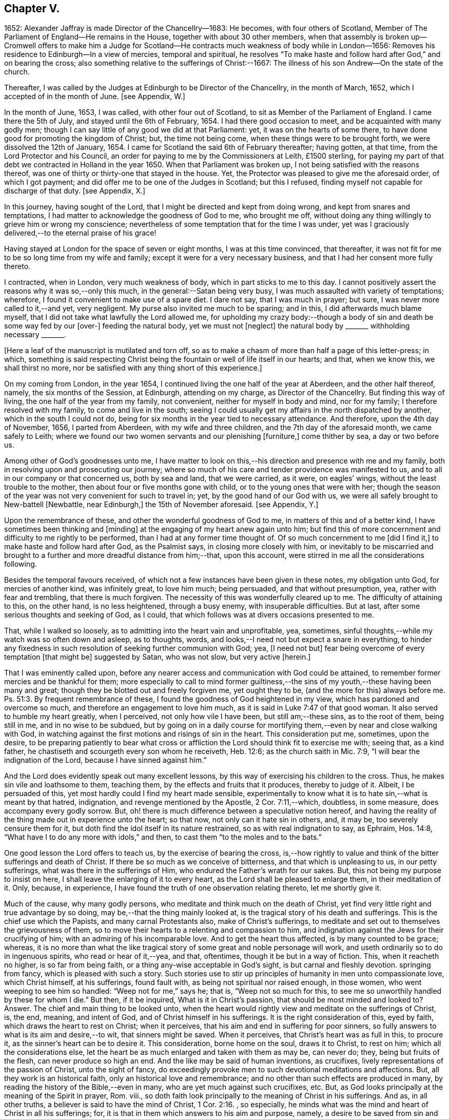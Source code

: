 == Chapter V.

1652: Alexander Jaffray is made Director of the Chancellry--1683: He becomes,
with four others of Scotland,
Member of The Parliament of England--He remains in the House,
together with about 30 other members,
when that assembly is broken up--Cromwell offers to make him a Judge for
Scotland--He contracts much weakness of body while in London--1656:
Removes his residence to Edinburgh--In a view of mercies, temporal and spiritual,
he resolves "`To make haste and follow hard after God,`" and on bearing the cross;
also something relative to the sufferings of Christ:--1667:
The illness of his son Andrew--On the state of the church.

Thereafter, I was called by the Judges at Edinburgh to be Director of the Chancellry,
in the month of March, 1652, which I accepted of in the month of June.
+++[+++see Appendix, W.]

In the month of June, 1653, I was called, with other four out of Scotland,
to sit as Member of the Parliament of England.
I came there the 5th of July, and stayed until the 6th of February, 1654.
I had there good occasion to meet, and be acquainted with many godly men;
though I can say little of any good we did at that Parliament: yet,
it was on the hearts of some there,
to have done good for promoting the kingdom of Christ; but, the time not being come,
when these things were to be brought forth, we were dissolved the 12th of January, 1654.
I came for Scotland the said 6th of February thereafter; having gotten, at that time,
from the Lord Protector and his Council,
an order for paying to me by the Commissioners at Leith, £1500 sterling,
for paying my part of that debt we contracted in Holland in the year 1650.
When that Parliament was broken up, I not being satisfied with the reasons thereof,
was one of thirty or thirty-one that stayed in the house.
Yet, the Protector was pleased to give me the aforesaid order, of which I got payment;
and did offer me to be one of the Judges in Scotland; but this I refused,
finding myself not capable for discharge of that duty.
+++[+++see Appendix, X.]

In this journey, having sought of the Lord,
that I might be directed and kept from doing wrong, and kept from snares and temptations,
I had matter to acknowledge the goodness of God to me, who brought me off,
without doing any thing willingly to grieve him or wrong my conscience;
nevertheless of some temptation that for the time I was under,
yet was I graciously delivered,--to the eternal praise of his grace!

Having stayed at London for the space of seven or eight months,
I was at this time convinced, that thereafter,
it was not fit for me to be so long time from my wife and family;
except it were for a very necessary business,
and that I had her consent more fully thereto.

I contracted, when in London, very much weakness of body,
which in part sticks to me to this day.
I cannot positively assert the reasons why it was so,--only this much,
in the general:--Satan being very busy, I was much assaulted with variety of temptations;
wherefore, I found it convenient to make use of a spare diet.
I dare not say, that I was much in prayer; but sure,
I was never more called to it,--and yet, very negligent.
My purse also invited me much to be sparing; and in this,
I did afterwards much blame myself,
that I did not take what lawfully the Lord allowed me,
for upholding my crazy body:--though a body of sin
and death be some way fed by our +++[+++over-]
feeding the natural body, yet we must not +++[+++neglect]
the natural body by +++_______+++ withholding necessary +++_______+++.

+++[+++Here a leaf of the manuscript is mutilated and torn off,
so as to make a chasm of more than half a page of this letter-press; in which,
something is said respecting Christ being the fountain
or well of life itself in our hearts;
and that, when we know this, we shall thirst no more,
nor be satisfied with any thing short of this experience.]

On my coming from London, in the year 1654,
I continued living the one half of the year at Aberdeen, and the other half thereof,
namely, the six months of the Session, at Edinburgh, attending on my charge,
as Director of the Chancellry.
But finding this way of living, the one half of the year from my family, not convenient,
neither for myself in body and mind, nor for my family;
I therefore resolved with my family, to come and live in the south;
seeing I could usually get my affairs in the north dispatched by another,
which in the south I could not do,
being for six months in the year tied to necessary attendance.
And therefore, upon the 4th day of November, 1656, I parted from Aberdeen,
with my wife and three children, and the 7th day of the aforesaid month,
we came safely to Leith;
where we found our two women servants and our plenishing +++[+++furniture,]
come thither by sea, a day or two before us.

Among other of God`'s goodnesses unto me,
I have matter to look on this,--his direction and presence with me and my family,
both in resolving upon and prosecuting our journey;
where so much of his care and tender providence was manifested to us,
and to all in our company or that concerned us, both by sea and land,
that we were carried, as it were, on eagles`' wings,
without the least trouble to the mother, then about four or five months gone with child,
or to the young ones that were with her;
though the season of the year was not very convenient for such to travel in; yet,
by the good hand of our God with us,
we were all safely brought to New-battell +++[+++Newbattle, near Edinburgh,]
the 15th of November aforesaid.
+++[+++see Appendix, Y.]

Upon the remembrance of these, and other the wonderful goodness of God to me,
in matters of this and of a better kind, I have sometimes been thinking and +++[+++minding]
at the engaging of my heart anew again unto him;
but find this of more concernment and difficulty to me rightly to be performed,
than I had at any former time thought of.
Of so much concernment to me +++[+++did I find it,]
to make haste and follow hard after God, as the Psalmist says,
in closing more closely with him,
or inevitably to be miscarried and brought to a further
and more dreadful distance from him;--that,
upon this account, were stirred in me all the considerations following.

Besides the temporal favours received,
of which not a few instances have been given in these notes, my obligation unto God,
for mercies of another kind, was infinitely great, to love him much; being persuaded,
and that without presumption, yea, rather with fear and trembling,
that there is much forgiven.
The necessity of this was wonderfully cleared up to me.
The difficulty of attaining to this, on the other hand, is no less heightened,
through a busy enemy, with insuperable difficulties.
But at last, after some serious thoughts and seeking of God, as I could,
that which follows was at divers occasions presented to me.

That, while I walked so loosely, as to admitting into the heart vain and unprofitable,
yea, sometimes, sinful thoughts,--while my watch was so often down and asleep,
as to thoughts, words, and looks,--I need not but expect a snare in everything,
to hinder any fixedness in such resolution of seeking further communion with God; yea,
+++[+++I need not but]
fear being overcome of every temptation +++[+++that might be]
suggested by Satan, who was not slow, but very active +++[+++herein.]

That I was eminently called upon,
before any nearer access and communication with God could be attained,
to remember former mercies and be thankful for them;
more especially to call to mind former guiltiness,--the
sins of my youth,--these having been many and great;
though they be blotted out and freely forgiven me, yet ought they to be,
(and the more for this) always before me. Ps. 51:3.
By frequent remembrance of these,
I found the goodness of God heightened in my view,
which has pardoned and overcome so much, and therefore an engagement to love him much,
as it is said in Luke 7:47 of that good woman.
It also served to humble my heart greatly, when I perceived,
not only how vile I have been, but still am;--these sins, as to the root of them,
being still in me, and in no wise to be subdued,
but by going on in a daily course for mortifying
them,--even by near and close walking with God,
in watching against the first motions and risings of sin in the heart.
This consideration put me, sometimes, upon the desire,
to be preparing patiently to bear what cross or affliction
the Lord should think fit to exercise me with;
seeing that, as a kind father, he chastiseth and scourgeth every son whom he receiveth,
Heb. 12:6; as the church saith in Mic. 7:9,
"`I will bear the indignation of the Lord, because I have sinned against him.`"

And the Lord does evidently speak out many excellent lessons,
by this way of exercising his children to the cross.
Thus, he makes sin vile and loathsome to them, teaching them,
by the effects and fruits that it produces, thereby to judge of it.
Albeit, I be persuaded of this, yet most hardly could I find my heart made sensible,
experimentally to know what it is to hate sin,--what is meant by that hatred,
indignation, and revenge mentioned by the Apostle, 2 Cor. 7:11,--which, doubtless,
in some measure, does accompany every godly sorrow.
But, oh! there is much difference between a speculative notion hereof,
and having the reality of the thing made out in experience unto the heart; so that now,
not only can it hate sin in others, and, it may be, too severely censure them for it,
but doth find the idol itself in its nature restrained,
so as with real indignation to say, as Ephraim, Hos. 14:8,
"`What have I to do any more with idols,`" and then,
to cast them "`to the moles and to the bats.`"

One good lesson the Lord offers to teach us, by the exercise of bearing the cross,
is,--how rightly to value and think of the bitter sufferings and death of Christ.
If there be so much as we conceive of bitterness, and that which is unpleasing to us,
in our petty sufferings, what was there in the sufferings of Him,
who endured the Father`'s wrath for our sakes.
But, this not being my purpose to insist on here,
I shall leave the enlarging of it to every heart,
as the Lord shall be pleased to enlarge them, in their meditation of it.
Only, because, in experience, I have found the truth of one observation relating thereto,
let me shortly give it.

Much of the cause, why many godly persons,
who meditate and think much on the death of Christ,
yet find very little right and true advantage by so doing,
may be,--that the thing mainly looked at,
is the tragical story of his death and sufferings.
This is the chief use which the Papists, and many carnal Protestants also,
make of Christ`'s sufferings,
to meditate and set out to themselves the grievousness of them,
so to move their hearts to a relenting and compassion to him,
and indignation against the Jews for their crucifying of him;
with an admiring of his incomparable love.
And to get the heart thus affected, is by many counted to be grace; whereas,
it is no more than what the like tragical story of
some great and noble personage will work,
and useth ordinarily so to do in ingenuous spirits, who read or hear of it,--yea,
and that, oftentimes, though it be but in a way of fiction.
This, when it reacheth no higher, is so far from being faith,
or a thing any-wise acceptable in God`'s sight, is but carnal and fleshly devotion.
springing from fancy, which is pleased with such a story.
Such stories use to stir up principles of humanity in men unto compassionate love,
which Christ himself, at his sufferings, found fault with,
as being not spiritual nor raised enough, in those women,
who went weeping to see him so handled: "`Weep not for me,`" says he; that is,
"`Weep not so much for this, to see me so unworthily handled by these for whom I die.`"
But then, if it be inquired, What is it in Christ`'s passion,
that should be most minded and looked to?
Answer.
The chief and main thing to be looked unto,
when the heart would rightly view and meditate on the sufferings of Christ, is, the end,
meaning, and intent of God, and of Christ himself in his sufferings.
It is the right consideration of this, eyed by faith,
which draws the heart to rest on Christ; when it perceives,
that his aim and end in suffering for poor sinners,
so fully answers to what is its aim and desire,--to wit, that sinners might be saved.
When it perceives, that Christ`'s heart was as full in this, to procure it,
as the sinner`'s heart can be to desire it.
This consideration, borne home on the soul, draws it to Christ, to rest on him;
which all the considerations else,
let the heart be as much enlarged and taken with them as may be, can never do; they,
being but fruits of the flesh, can never produce so high an end.
And the like may be said of human inventions, as crucifixes,
lively representations of the passion of Christ, unto the sight of fancy,
do exceedingly provoke men to such devotional meditations and affections.
But, all they work is an historical faith, only an historical love and remembrance;
and no other than such effects are produced in many,
by reading the history of the Bible,--even in many,
who are yet much against such crucifixes, etc.
But, as God looks principally at the meaning of the Spirit in prayer, Rom.
viii., so doth faith look principally to the meaning of Christ in his sufferings.
And as, in all other truths, a believer is said to have the mind of Christ, 1 Cor. 2:16.
, so especially,
he minds what was the mind and heart of Christ in all his sufferings; for,
it is that in them which answers to his aim and purpose, namely,
a desire to be saved from sin and judgment; and, to effectuate this,
was the very aim and end of God in sending Christ,
and of Christ in suffering so cheerfully.

Another lesson, which ordinarily the Lord useth to teach his children,
by exercising them with the cross,
is,--that thereby they may be learning more soberly to think of,
and less to engage their hearts unto, the things of a present world: so,
commonly it falls out, that every rose we taste of here,
has a thorn and prick under the leaf of it.
And therefore, if, in every comfort of this kind that thou enjoyest here,
there be some mixture of bitterness, some water amongst thy wine; mistake not,
but look on it as proceeding from the wisdom and love of God to thee, thereby,
not only to let thee see by speculation, but find from experience,
how vain and empty the things of a present world are.
So found he, that had the largest experience of them, Solomon, Eccles. 1. etc.
and from this, he is drawn to a good conclusion, 12:13.
Let us therefore consider the whole matter:--"`fear God and keep his commandments,
for this is the whole duty of man.`"

Again, the exercise of the cross serves much for the increase and exercise of grace.
Rom. 5:3, "`Tribulation works patience,`" etc.; and therefore says the Prophet,
"`It is good for a man that he bear the yoke in his youth.`" Lam. 3:27.
The Psalmist found it Song. 119:67,
"`Before I was afflicted I went astray, but now have I kept thy word.`"
In Heb. 12:11, there is a remarkable expression respecting chastisements,
or bearing the cross:--"`No chastisement for the present seemeth to be joyous,
but grievous,
afterward it brings forth the peaceable fruit of
righteousness to them that are exercised thereby.`"
Observe the word exercised;
the cross affords fruit to none but to them that are exercised thereby, that is,
whose daily exercise it is, to be under the cross.
They that make the patient bearing of the cross their daily exercise, shall, doubtless,
find grace much exercised and growing thereby.

But one might ask me, What I mean by the cross?--as sometimes my own heart did.
Having considered, that the cross was not only of so much use and advantage,
but so necessary to Christians, as that,
without walking in this way of the cross after Christ, they could not come to the crown;
I was sometimes putting this query to myself, What cross was I under?
And indeed, it seemed to me, I was under none,--having abundance of all earthly comforts;
and though not in such measure as covetous hearts desire,
yet I thought myself the more free of the cross in
this,--that I was satisfied with what I had,
as not being much troubled with sickness, nor with poverty,
nor with want of contentment in my wife, or children, or sisters, etc.
And thus, it did not appear to me, what cross I was under, or how exercised thereby.
I was sometimes not far from concluding my state to be, on this account,
very dangerous;--for God deals so, not with sons, but with bastards, Heb. 12:7-8.
The thoughts following occurred to me thereon.

First, that a believer may be much exercised, though he be under no such dispensation,
as, to the world`'s eye, may appear a cross; yet may he be, in Christ`'s account,
taking up his cross daily, when he is preparing for it.
So is it well said to this purport,
That a Christian is always a martyr in action or in affection; that is,
either actually under the cross, or preparing his affections so to frame with the cross,
that he may contentedly undergo it,
when it comes.--The consideration of that Scripture,--Job 3:25,
"`The thing that I greatly feared is come upon me,
and that which I was afraid of is come unto me,`"--afforded some help +++[+++on this point.]
I considered, it is a duty for a believer, that would not be surprised with the cross,
when he is enjoying earthly comforts in the largest measure,
(as who could have them more than Job had,) then to be supposing that the time may come,
wherein he may want all these things; and not only so,
but the contrary evils ought to be provided for.
So, it is evident, Job was doing;
not only forecasting the want of what he was then enjoying,
but greatly fearing the very height of that extremity to which he was reduced.
This, rightly dwelt upon, may serve very much for the humbling of our hearts,
who are so exceedingly short in such duties; and should make us also clearly see,
why the cross is so scared at, and so impatiently borne, when it comes.
We habituate not ourselves to serious thoughts of it,
so are we surprised and confounded when it comes.
But, happy is that man, who is daily habituating himself to such foresight; and,
for the making of his purpose the more effectual,
is sometimes abridging himself of the utmost extent
to which he might go in the use of lawful pleasures;
knowing that, without this, it is not possible he can escape going beyond bounds.
Add further, he will sometimes, for a season,
deny himself the satisfaction of such a lawful comfort,
wholly secluding himself from any use of it;
being very sensible of the goodness of God in permitting him the use of it,
yet he keeps it as it were without doors, that he may keep Christ the closer within.
Not as though Christ and this lawful pleasure,
might not be both enjoyed together;--for he gives us large allowance even in these things,
(see Neh. 8:10) and, as is there signified,
the comfortable use of them is sometimes much for the advantage of believers;
but,--in order to the preparing his heart to live
without all these things,--is he often denying himself,
and forecasting +++[+++the loss of them,]
especially of those which he finds his heart to dote upon,
or where he has cause to fear this.

Another way whereby a believer may be exercised in bearing the cross daily,
though actually he be under no visible cross for the present,
is,--when he rightly reflects upon past corrections and warnings,
how he hath sometimes mistaken what such a dispensation did speak to him.
It may be, when he considers of it again,
with all the observable circumstances both of mercy and judgment,
he shall now find the mind of God more clearly made known to him +++[+++in it,]
and much matter of humiliation for his dulness, sloth,
and negligence;--also much occasion to admire God`'s goodness,
who yet continues to spare him, notwithstanding his so frequent mistaking,
and so unanswerable walking to these dispensations.
For when the Lord points at some fault, which he wills thee to amend;
and advertises thee of this,
by some messenger of peace,--some act of mercy and goodness beyond thy expectation,
or some messenger of his anger,--the voice of his rod, which speaks to the man of wisdom,
Mic. 6:9; I say,--when thou considerest, that thus the Lord deals with thee; and yet,
thou seest not, or mindest not,--this is no small aggravation of sin.
And what matter of praise and admiration will be here,--that
thou hast yet an opportunity offered thee to mend!
When the heart is enlarged to this purpose by the hand of God,
there will be matter of sanctified exercise, which Christ will as acceptably account of,
as bearing any cross whatsoever.

A third, and special way, in which a gracious heart,
that has no external want or cross upon him,
may yet be daily under sad and heavy exercise of the cross,
+++[+++is this.]--Suppose thy condition be such,
as that thou enjoyest all earthly things at thy will; yet, as the Apostle says,
1 Cor. 15:19, "`If in this life only we have hope in Christ,
of all men we are most miserable,`" so, I may say,
if thou be satisfied with what thou hast of these things, sad is thy cross,
though thou knowest it not.
But, I suppose, thou be one of those,
that count the enjoying of a blink of Christ`'s face worth all these things,
and his withdrawing or hiding of himself but a little,
to be a more sad affliction to thee than the want
of any of these things could possibly be.
If Abraham could say, Gen. 15:2, that while he wanted a child,
he counted little else that God could give him; how much more mayst thou say so,
if thou go Christ-less, what hast thou?
+++[+++Here some parts of the manuscript are omitted,
being chiefly reflections on Rom. 7:24, and an allusion to the case of Hezekiah, 2 Chron. 32:26.
]

The 24th day of February, 1657, I was advertised by my wife,
of a sore and sudden illness that had overtaken my child Andrew;
the like unto which had formerly overtaken my daughter Margaret,
of which she died unexpectedly in two days`' sickness.
This circumstance did affright her sore, and make her apprehend danger of present death;
yet the Lord was pleased, the next morning,
to refresh me with good news of the child`'s being better:--I,
having sought it of the Lord,
must acknowledge it a new mercy and return of prayer.--Upon the consideration of it,
I conceive myself obliged to endeavour, for myself and my wife,
to have our hearts more loosened from our misplaced affection to that child in particular;
so that, if the Lord shall remove him, we may with contentment submit;--which,
for the present, I clearly perceive,
neither I nor she are so well fitted for as we should be.
Also further--to consider more, what the meaning of that Scripture is, Jer. 10:24,
"`O Lord, correct me, but with judgment, not in thine anger,
lest thou bring me to nothing.`"

Having for many days put up some desires to the Lord, on behalf of his people and work,
I was this day, 10th of April, 1657, convinced,
that my way was but very slight and formal;
and that the consideration of the work of God, and his people`'s condition at this time,
hath been but very superficially looked on by me.
Therefore was I some way desirous, to be humbled before the Lord for my former neglect,
and my not observing what the Lord is about, in these times;
and what he is so wonderfully working, by such contrary means to those we had proposed,
as the way for carrying on his work.
That Scripture came to my mind, Jer. 45:2 to 5. May not the Lord be said,
in these days, to be breaking down what formerly he had builded,
and plucking up what he had planted; and yet, for the most part,
how senseless are his people!
But let my thoughts be confined rather to myself; for,
if I may presume to be counted among the Lord`'s people, sure I am, there hath been none,
who hath had any measure of light or impression from the Lord of these things,
that have proved more lifeless, formal, and negligent,
as to a right minding of the concernment of the Lord and his people.
What a sad matter is it, for the Lord`'s people, in such a time,
not only to be in darkness as to their duty, but so far deserted,
as they have been for a long time,
and unfitted to carry on what remains to be done of the Lord`'s work,
that they are generally inclining to sit down and be satisfied with what they have.
Yea, (which is worse,--if worse may be,) are there not many of the servants of Christ,
who hath been eminently carried forth to be glorious instruments
in bringing forward the work to this length;
but who are clearly turning back again,
and ready to sit down upon the things of a present world,
so as to be in hazard of being bewitched by these?--or, if not,
are they not generally seeking to sit down upon the dawnings +++[+++only,]
of the morning light?
While as, Jesus Christ, like the sun in his brightness, is mounting up,
and calling them to follow on,
unto the perfect day;--until his enemies be altogether made his footstool,
and the earth be filled with the glory of the Lord,
as is promised in Numbers 14:21. Yea,
(which is yet more sad,--if any thing can so be said to be,) does
not this appear very dreadful in their condition?--that,
while many of them are thus deserted, others, who profess they would be furtherwards,
in carrying on what remains to be done, are +++[+++themselves]
so deserted and forsaken of the Lord,
(as to the knowledge of his mind about the right
way of prosecuting what may be their duty,
and that which they would so far be about,)--that they are +++[+++even]
in close opposition and contrary terms one to another,
bitterly persecuting and like to beat one another.
And yet, their contending is about trifles, or matters disputable,--matters in which,
though they differed, they might well allow charity one to another,
and sweetly carry on the work together,
but that the Spirit of the Lord is departed from them:--this
is a circumstance aggravating their distraction,
and the miserable evils of it; so that it may be said,
"`The princes of Zoan are become fools,`" Isa.
19:13;--but the sun is gone down over the prophets,
and the day is dark unto them. Micah 3:6.

Yet, in this sad apprehension of the present condition of things,
there was matter for me to be comforted, +++[+++even]
in this,--that, out of such darkness, our Lord can bring light; and not only that he can,
but also that he will do it.
And though this dark,
deserted condition doth speak out much cause for lamentation and woe unto us;
because of the influence, which, doubtless,
our sins have had in occasioning this,--(and well
were it for that man who is rightly affected,
laying it to heart;) yet all this, ought not to lead to the discouragement of any,
or the fainting of their confidence in the truth of what is promised--that
Jerusalem shall be made the praise of the earth,
and that this is the time when the Lord is about to do it.
Yea,--(which is observable, if I mistake not the Scriptures,)--this,
the deserted and dark condition of the godly, may be warrantably a ground,
on which they may conclude, the time of their deliverance and redemption draws near.
So Christ saith, Luke, chap.
xxi. "`When these things begin to come to pass, then look up and lift up your heads,
for your redemption draweth near.`"
Consider, when shall this be?--in verse 24th, it is said,
when the times of the Gentiles shall be fulfilled, then Jerusalem shall be delivered.
And what are the signs accompanying these times?--"`perplexity and distress
of nations,`" and "`men`'s hearts failing them for fear,
and for looking after those things which are coming on the earth,`" etc.
The Prophet Zechariah 14:6, speaking of this time,
tells plainly,--that it shall be a time of strong confusion, neither light nor dark;
and that the expected light shall not come until the evening,--even then,
when people are giving over hope of light, and expecting nothing but more darkness.
Then will the living waters go out from Jerusalem,
and then will "`the Lord be King over all the earth;`" then will "`there be but one Lord,
and his name one.`"
Then will he "`turn to the people a pure language, that they may all call upon his name,
to serve him with one consent.`" Zeph. 3:9.

The Lord`'s people should therefore be honouring to stay and establish their hearts,
not to be shaken in their confidence of the truth of the promises of his coming;--for,
lo!
He comes, with power and great glory. Matt. 24:30.
--"`But who may abide the day of his coming?`" Mal. 3:2.
--They should honour, so to be established in the faith of his promises,
as not to be shaken at what has already, or may as yet come,
of a day of darkness and desertion.
Is there not also warrant for them, to be waiting for a dreadful time of suffering,
with which they may be tried?--as the Scriptures
do very plentifully hold forth,--in which Satan,
having transformed himself into an angel of light, shall so far prevail, that,
if it were possible, he should deceive the very elect.
This day, as it hath, in a great measure, already come on us in this generation;
yet not so, but that more, and much more of this kind, may be our lot to be tried with.
It appears very evident from the Holy Scriptures, Isa. 1:25 and iv.
4, that before that great and glorious appearing of Christ,
the dross and tin of his people must be purely purged away by the
spirit of judgment and of burning,--a day of such trouble,
says Daniel 12:1, "`as never was,`"--such a day must there be,
before The Lord`'s People "`shall be delivered;`" such a day,
wherein two parts shall be cut off and die,
and a third part shall be saved "`through the fire,`" +++[+++after]
being "`refined`" and "`tried`" as "`silver`" and as "`gold.`"

O! that, by the consideration of these things, I might stir up my own heart,
so to honour to be rooted and grounded in the love of the truth,
and knowledge of the gospel of Christ; that no temptation on the one hand,
or on the other, should shake me, in those dreadful, shaking, and trying times,
when the Lord is about the searching "`Jerusalem with candles.`" Zeph. 1:12.
This search is there said to be,
for the punishment of those that are settled on their lees.--Lord! save me from settling,
either in a lifeless form of religion, without the power thereof,
or in any bait or temptation that may arise from the allurements of a present world;
that I may, by grace, be saved from the errors of the times,
to which so many are given up, to the dreadful offence and scandal of the gospel!
So also, I pray, that the Lord, of his goodness and free grace,
would save me from resisting or refusing to receive light,
when it does proceed from Himself, who is the Fountain of light and life; +++[+++especially]
when He is about these glorious manifestations and discoveries of himself,
which shall consume the man of sin, even with the brightness of his coming,
2 Thess. 2:3 and 8,--and +++[+++which shall also]
make his own shine more brightly than the sun in the firmament,
through the abounding measure of the graces of his Spirit in them.
See Dan. 12:3, and Isa. 30:26. Then shall a little one be like David,
and the house of David like the angel of God. Zech. 12:8.
How far are the least of the saints from having attained to this pitch!
and yet no less than this ought to be in their eye and aim;--the kingdom of Christ,
which by himself we are taught daily to pray that it may come, will produce no less.
But how far are we +++[+++the religious professors of this day]
from it! and how much may we, in all appearance, be likely to suffer,
before our dross and tin be taken away,
that we may be accounted worthy to win "`places`" among the number of those that shall
get leave to "`stand by;`" +++[+++according to that place in Zech. 3:4,7. "`Behold,
I have caused thine iniquity to pass from thee.`"
"`If thou wilt walk in my ways, and if thou wilt keep my charge,
then thou shalt also judge my house, and shalt also keep my courts,
and I will give thee places to walk among these that stand by.`"]
